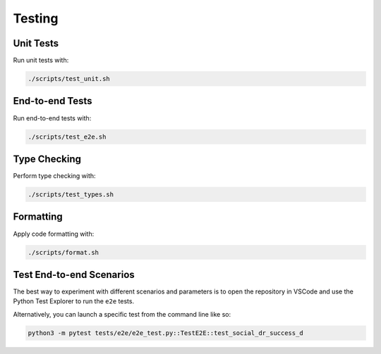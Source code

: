 Testing
=======

Unit Tests
----------------------------------

Run unit tests with:

.. code-block:: bash

   ./scripts/test_unit.sh

End-to-end Tests
----------------------------------

Run end-to-end tests with:

.. code-block:: bash

   ./scripts/test_e2e.sh

Type Checking
----------------------------------

Perform type checking with:

.. code-block:: bash

   ./scripts/test_types.sh

Formatting
----------------------------------

Apply code formatting with:

.. code-block:: bash

   ./scripts/format.sh

Test End-to-end Scenarios
----------------------------------

The best way to experiment with different scenarios and parameters is to open the repository in VSCode and use the Python Test Explorer to run the ``e2e`` tests.

Alternatively, you can launch a specific test from the command line like so:

.. code-block:: bash

   python3 -m pytest tests/e2e/e2e_test.py::TestE2E::test_social_dr_success_d
